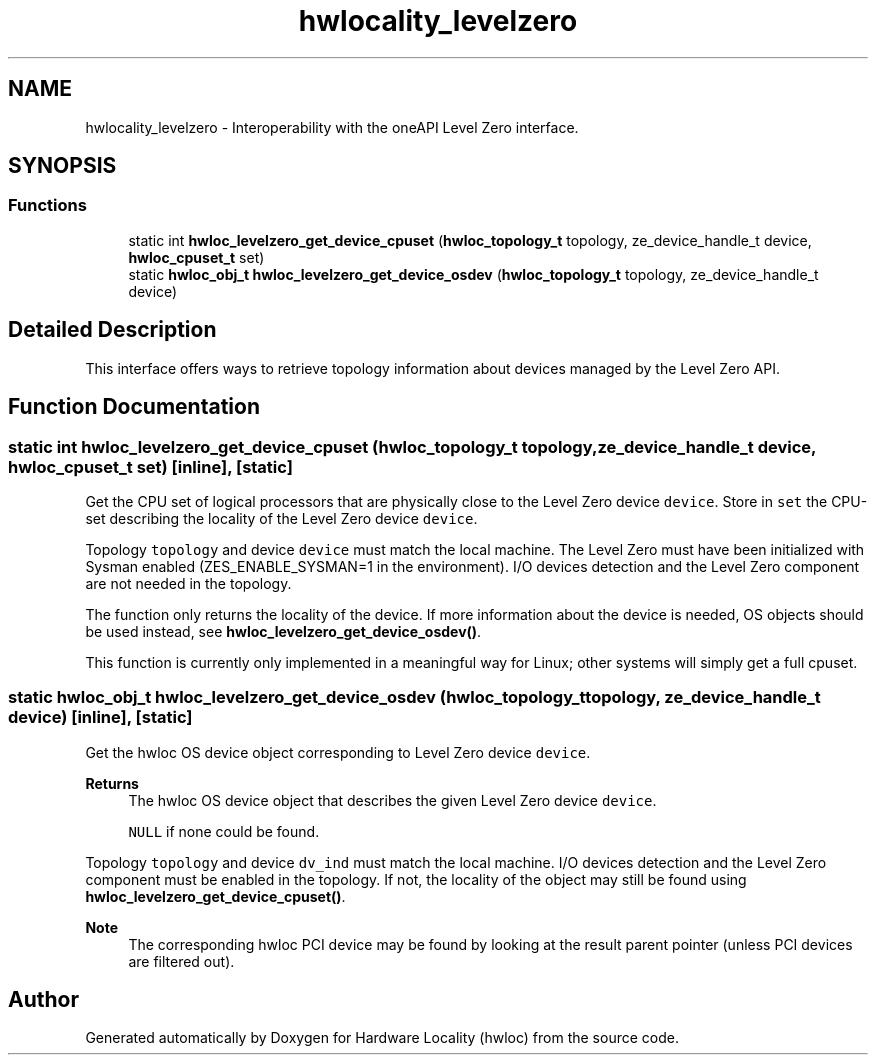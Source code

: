 .TH "hwlocality_levelzero" 3 "Wed Dec 14 2022" "Version 2.9.0" "Hardware Locality (hwloc)" \" -*- nroff -*-
.ad l
.nh
.SH NAME
hwlocality_levelzero \- Interoperability with the oneAPI Level Zero interface\&.
.SH SYNOPSIS
.br
.PP
.SS "Functions"

.in +1c
.ti -1c
.RI "static int \fBhwloc_levelzero_get_device_cpuset\fP (\fBhwloc_topology_t\fP topology, ze_device_handle_t device, \fBhwloc_cpuset_t\fP set)"
.br
.ti -1c
.RI "static \fBhwloc_obj_t\fP \fBhwloc_levelzero_get_device_osdev\fP (\fBhwloc_topology_t\fP topology, ze_device_handle_t device)"
.br
.in -1c
.SH "Detailed Description"
.PP 
This interface offers ways to retrieve topology information about devices managed by the Level Zero API\&. 
.SH "Function Documentation"
.PP 
.SS "static int hwloc_levelzero_get_device_cpuset (\fBhwloc_topology_t\fP topology, ze_device_handle_t device, \fBhwloc_cpuset_t\fP set)\fC [inline]\fP, \fC [static]\fP"

.PP
Get the CPU set of logical processors that are physically close to the Level Zero device \fCdevice\fP\&. Store in \fCset\fP the CPU-set describing the locality of the Level Zero device \fCdevice\fP\&.
.PP
Topology \fCtopology\fP and device \fCdevice\fP must match the local machine\&. The Level Zero must have been initialized with Sysman enabled (ZES_ENABLE_SYSMAN=1 in the environment)\&. I/O devices detection and the Level Zero component are not needed in the topology\&.
.PP
The function only returns the locality of the device\&. If more information about the device is needed, OS objects should be used instead, see \fBhwloc_levelzero_get_device_osdev()\fP\&.
.PP
This function is currently only implemented in a meaningful way for Linux; other systems will simply get a full cpuset\&. 
.SS "static \fBhwloc_obj_t\fP hwloc_levelzero_get_device_osdev (\fBhwloc_topology_t\fP topology, ze_device_handle_t device)\fC [inline]\fP, \fC [static]\fP"

.PP
Get the hwloc OS device object corresponding to Level Zero device \fCdevice\fP\&. 
.PP
\fBReturns\fP
.RS 4
The hwloc OS device object that describes the given Level Zero device \fCdevice\fP\&. 
.PP
\fCNULL\fP if none could be found\&.
.RE
.PP
Topology \fCtopology\fP and device \fCdv_ind\fP must match the local machine\&. I/O devices detection and the Level Zero component must be enabled in the topology\&. If not, the locality of the object may still be found using \fBhwloc_levelzero_get_device_cpuset()\fP\&.
.PP
\fBNote\fP
.RS 4
The corresponding hwloc PCI device may be found by looking at the result parent pointer (unless PCI devices are filtered out)\&. 
.RE
.PP

.SH "Author"
.PP 
Generated automatically by Doxygen for Hardware Locality (hwloc) from the source code\&.
